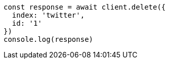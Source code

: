 // This file is autogenerated, DO NOT EDIT
// Use `node scripts/generate-docs-examples.js` to generate the docs examples

[source, js]
----
const response = await client.delete({
  index: 'twitter',
  id: '1'
})
console.log(response)
----

